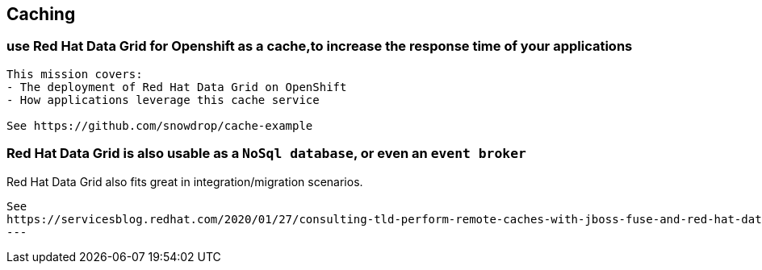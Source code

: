== Caching


=== use Red Hat Data Grid for Openshift as a cache,to increase the response time of your applications

----
This mission covers:
- The deployment of Red Hat Data Grid on OpenShift
- How applications leverage this cache service

See https://github.com/snowdrop/cache-example
----


=== Red Hat Data Grid is also usable as a `NoSql database`, or even an `event broker` 

Red Hat Data Grid also fits great in integration/migration scenarios.

----
See 
https://servicesblog.redhat.com/2020/01/27/consulting-tld-perform-remote-caches-with-jboss-fuse-and-red-hat-data-grid/amp/
---
